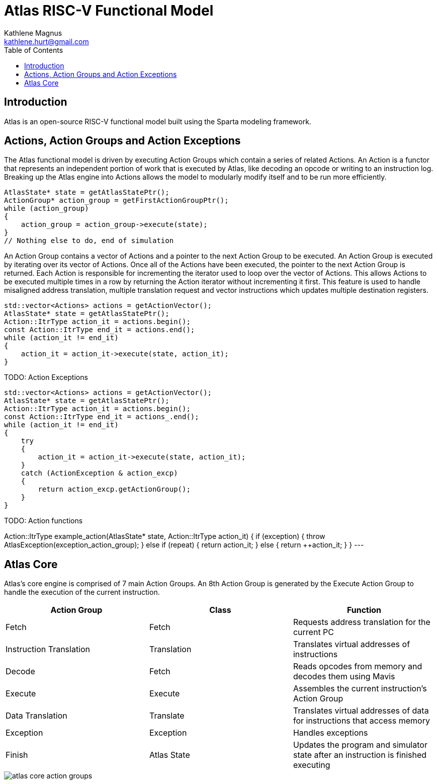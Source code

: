 = Atlas RISC-V Functional Model
Kathlene Magnus <kathlene.hurt@gmail.com>
:reproducible:
:listing-caption: Listing
:source-highlighter: rouge
:toc:
:title-page: Atlas RISC-V Functional Model

== Introduction

Atlas is an open-source RISC-V functional model built using the Sparta modeling framework.

== Actions, Action Groups and Action Exceptions

The Atlas functional model is driven by executing Action Groups which contain a series of related Actions. An Action is a
functor that represents an independent portion of work that is executed by Atlas, like decoding an opcode or writing to an
instruction log. Breaking up the Atlas engine into Actions allows the model to modularly modify itself and to be run more
efficiently.

[source,c++]
----
AtlasState* state = getAtlasStatePtr();
ActionGroup* action_group = getFirstActionGroupPtr();
while (action_group)
{
    action_group = action_group->execute(state);
}
// Nothing else to do, end of simulation
----

An Action Group contains a vector of Actions and a pointer to the next Action Group to be executed. An Action Group is
executed by iterating over its vector of Actions. Once all of the Actions have been executed, the pointer to the next
Action Group is returned. Each Action is responsible for incrementing the iterator used to loop over the vector of Actions.
This allows Actions to be executed multiple times in a row by returning the Action iterator without incrementing it first.
This feature is used to handle misaligned address translation, multiple translation request and vector instructions which
updates multiple destination registers.

[source,c++]
----
std::vector<Actions> actions = getActionVector();
AtlasState* state = getAtlasStatePtr();
Action::ItrType action_it = actions.begin();
const Action::ItrType end_it = actions.end();
while (action_it != end_it)
{
    action_it = action_it->execute(state, action_it);
}
----

TODO: Action Exceptions

[source,c++]
----
std::vector<Actions> actions = getActionVector();
AtlasState* state = getAtlasStatePtr();
Action::ItrType action_it = actions.begin();
const Action::ItrType end_it = actions_.end();
while (action_it != end_it)
{
    try
    {
        action_it = action_it->execute(state, action_it);
    }
    catch (ActionException & action_excp)
    {
        return action_excp.getActionGroup();
    }
}
----

TODO: Action functions

Action::ItrType example_action(AtlasState* state, Action::ItrType action_it)
{
    if (exception)
    {
        throw AtlasException(exception_action_group);
    }
    else if (repeat)
    {
        return action_it;
    }
    else
    {
        return ++action_it;
    }
}
---

== Atlas Core

Atlas's core engine is comprised of 7 main Action Groups. An 8th Action Group is generated by the
Execute Action Group to handle the execution of the current instruction.

[options="header"]
|===========================================================================================================================
| Action Group            | Class       | Function
| Fetch                   | Fetch       | Requests address translation for the current PC
| Instruction Translation | Translation | Translates virtual addresses of instructions
| Decode                  | Fetch       | Reads opcodes from memory and decodes them using Mavis
| Execute                 | Execute     | Assembles the current instruction's Action Group
| Data Translation        | Translate   | Translates virtual addresses of data for instructions that access memory
| Exception               | Exception   | Handles exceptions
| Finish                  | Atlas State | Updates the program and simulator state after an instruction is finished executing
|===========================================================================================================================

image::atlas_core_action_groups.png[]

